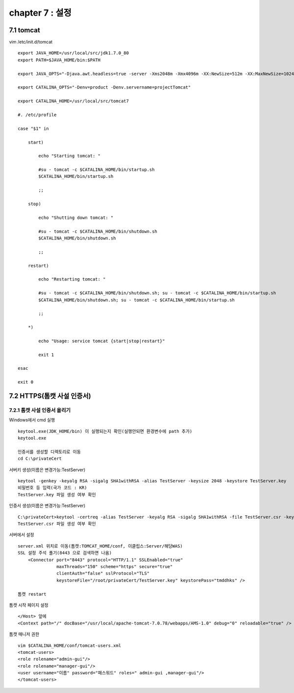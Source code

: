 chapter 7 : 설정
==================================

7.1 tomcat
---------------------------

vim /etc/init.d/tomcat
::

 export JAVA_HOME=/usr/local/src/jdk1.7.0_80
 export PATH=$JAVA_HOME/bin:$PATH

 export JAVA_OPTS="-Djava.awt.headless=true -server -Xms2048m -Xmx4096m -XX:NewSize=512m -XX:MaxNewSize=1024m -XX:PermSize=512m -XX:MaxPermSize=1024m -XX:+DisableExplicitGC"

 export CATALINA_OPTS="-Denv=product -Denv.servername=projectTomcat"

 export CATALINA_HOME=/usr/local/src/tomcat7

 #. /etc/profile

 case "$1" in

     start)

         echo "Starting tomcat: "

         #su - tomcat -c $CATALINA_HOME/bin/startup.sh
         $CATALINA_HOME/bin/startup.sh

         ;;

     stop)

         echo "Shutting down tomcat: "

         #su - tomcat -c $CATALINA_HOME/bin/shutdown.sh
         $CATALINA_HOME/bin/shutdown.sh

         ;;

     restart)

         echo "Restarting tomcat: "

         #su - tomcat -c $CATALINA_HOME/bin/shutdown.sh; su - tomcat -c $CATALINA_HOME/bin/startup.sh
         $CATALINA_HOME/bin/shutdown.sh; su - tomcat -c $CATALINA_HOME/bin/startup.sh

         ;;

     *)

         echo "Usage: service tomcat {start|stop|restart}"

         exit 1

 esac

 exit 0


7.2 HTTPS(톰캣 사설 인증서)
--------------------------------

7.2.1 톰캣 사설 인증서 올리기
~~~~~~~~~~~~~~~~~~~~~~~~~~~~~~

Windows에서 cmd 실행
::

 keytool.exe(JDK_HOME/bin) 이 실행되는지 확인(실행안되면 환경변수에 path 추가)
 keytool.exe

 인증서를 생성할 디렉토리로 이동
 cd C:\privateCert

서버키 생성(이름은 변경가능:TestServer)
::

 keytool -genkey -keyalg RSA -sigalg SHA1withRSA -alias TestServer -keysize 2048 -keystore TestServer.key
 비밀번호 등 입력(국가 코드 : KR)
 TestServer.key 파일 생성 여부 확인

인증서 생성(이름은 변경가능:TestServer)
::

 C:\privateCert>keytool -certreq -alias TestServer -keyalg RSA -sigalg SHA1withRSA -file TestServer.csr -keystore TestServer.key
 TestServer.csr 파일 생성 여부 확인

서버에서 설정
::

 server.xml 위치로 이동(톰캣:TOMCAT_HOME/conf, 이클립스:Server/해당WAS)
 SSL 설정 주석 풀기(8443 으로 검색하면 나옴)
     <Connector port="8443" protocol="HTTP/1.1" SSLEnabled="true"
                maxThreads="150" scheme="https" secure="true"
                clientAuth="false" sslProtocol="TLS"
                keystoreFile="/root/privateCert/TestServer.key" keystorePass="tmddhks" />

 톰캣 restart

톰캣 시작 페이지 설정
::

 </Host> 앞에
 <Context path="/" docBase="/usr/local/apache-tomcat-7.0.78/webapps/AMS-1.0" debug="0" reloadable="true" />

톰캣 매니저 권한
::

 vim $CATALINA_HOME/conf/tomcat-users.xml
 <tomcat-users>
 <role rolename="admin-gui"/>
 <role rolename="manager-gui"/>
 <user username="이름" password="패스워드" roles=" admin-gui ,manager-gui"/>
 </tomcat-users>
